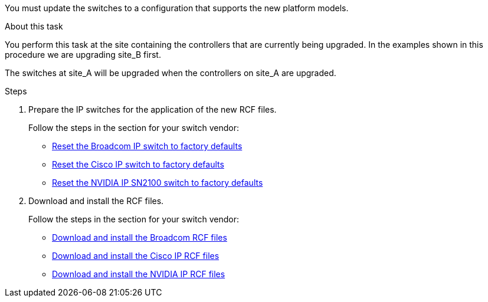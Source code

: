 You must update the switches to a configuration that supports the new platform models.

.About this task

You perform this task at the site containing the controllers that are currently being upgraded. In the examples shown in this procedure we are upgrading site_B first.

The switches at site_A will be upgraded when the controllers on site_A are upgraded.

.Steps

. Prepare the IP switches for the application of the new RCF files.
+
Follow the steps in the section for your switch vendor:

 ** link:../install-ip/task_switch_config_broadcom.html#resetting-the-broadcom-ip-switch-to-factory-defaults[Reset the Broadcom IP switch to factory defaults]
 ** link:../install-ip/task_switch_config_broadcom.html#resetting-the-cisco-ip-switch-to-factory-defaults[Reset the Cisco IP switch to factory defaults]
 ** link:../install-ip/task_switch_config_nvidia.html[Reset the NVIDIA IP SN2100 switch to factory defaults]

. Download and install the RCF files.
+
Follow the steps in the section for your switch vendor:

** link:../install-ip/task_switch_config_broadcom.html#downloading-and-installing-the-broadcom-rcf-files[Download and install the Broadcom RCF files]

** link:../install-ip/task_switch_config_broadcom.html#downloading-and-installing-the-cisco-ip-rcf-files[Download and install the Cisco IP RCF files]

** link:../install-ip/task_switch_config_nvidia.html#download-and-install-the-nvidia-rcf-files[Download and install the NVIDIA IP RCF files]

// 2024 Jun 17, ONTAPDOC-1735
// 2023 APR 24, BURT 1535231